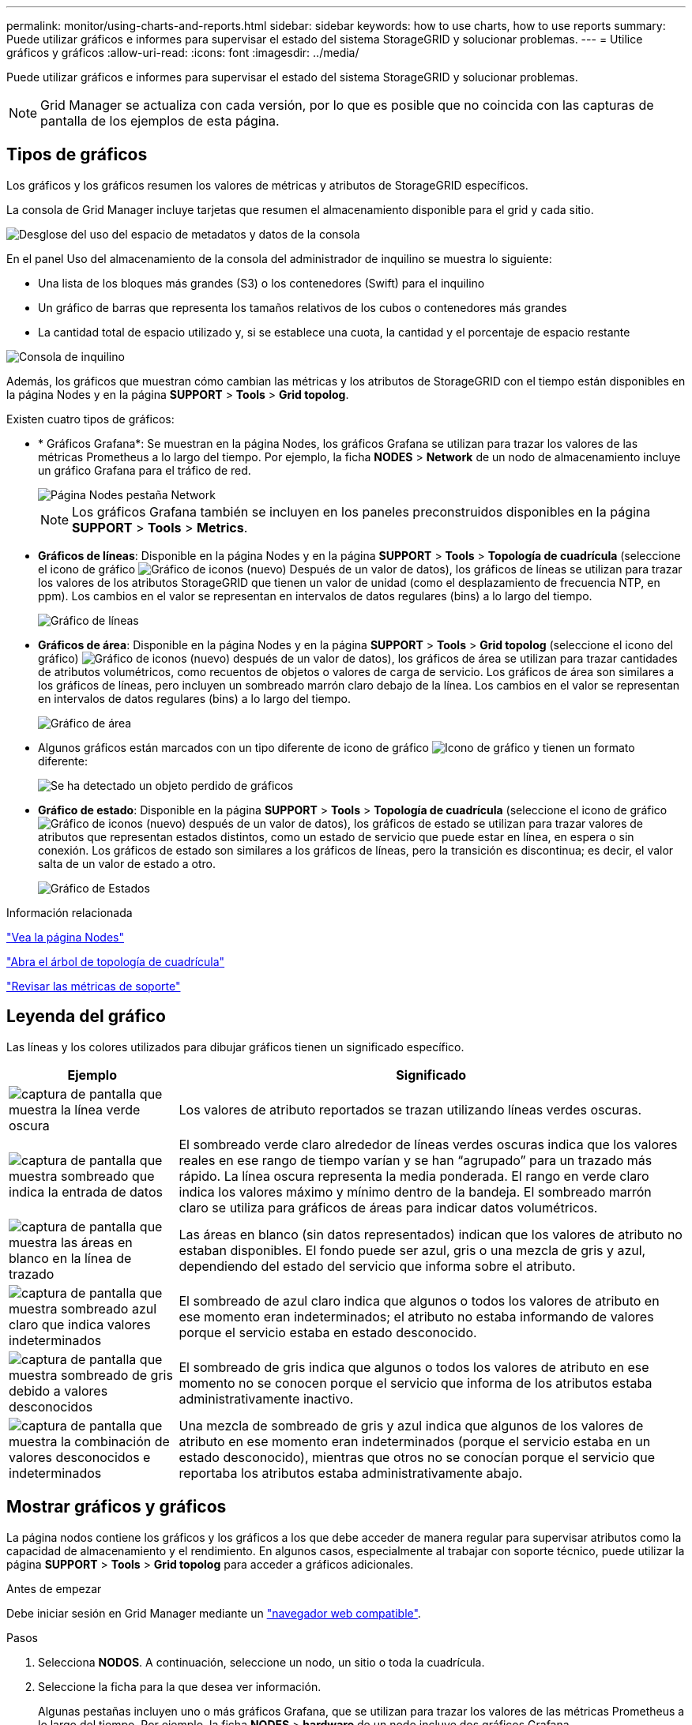 ---
permalink: monitor/using-charts-and-reports.html 
sidebar: sidebar 
keywords: how to use charts, how to use reports 
summary: Puede utilizar gráficos e informes para supervisar el estado del sistema StorageGRID y solucionar problemas. 
---
= Utilice gráficos y gráficos
:allow-uri-read: 
:icons: font
:imagesdir: ../media/


[role="lead"]
Puede utilizar gráficos e informes para supervisar el estado del sistema StorageGRID y solucionar problemas.


NOTE: Grid Manager se actualiza con cada versión, por lo que es posible que no coincida con las capturas de pantalla de los ejemplos de esta página.



== Tipos de gráficos

Los gráficos y los gráficos resumen los valores de métricas y atributos de StorageGRID específicos.

La consola de Grid Manager incluye tarjetas que resumen el almacenamiento disponible para el grid y cada sitio.

image::../media/dashboard_data_and_metadata_space_usage_breakdown.png[Desglose del uso del espacio de metadatos y datos de la consola]

En el panel Uso del almacenamiento de la consola del administrador de inquilino se muestra lo siguiente:

* Una lista de los bloques más grandes (S3) o los contenedores (Swift) para el inquilino
* Un gráfico de barras que representa los tamaños relativos de los cubos o contenedores más grandes
* La cantidad total de espacio utilizado y, si se establece una cuota, la cantidad y el porcentaje de espacio restante


image::../media/tenant_dashboard_with_buckets.png[Consola de inquilino]

Además, los gráficos que muestran cómo cambian las métricas y los atributos de StorageGRID con el tiempo están disponibles en la página Nodes y en la página *SUPPORT* > *Tools* > *Grid topolog*.

Existen cuatro tipos de gráficos:

* * Gráficos Grafana*: Se muestran en la página Nodes, los gráficos Grafana se utilizan para trazar los valores de las métricas Prometheus a lo largo del tiempo. Por ejemplo, la ficha *NODES* > *Network* de un nodo de almacenamiento incluye un gráfico Grafana para el tráfico de red.
+
image::../media/nodes_page_network_tab.png[Página Nodes pestaña Network]

+

NOTE: Los gráficos Grafana también se incluyen en los paneles preconstruidos disponibles en la página *SUPPORT* > *Tools* > *Metrics*.

* *Gráficos de líneas*: Disponible en la página Nodes y en la página *SUPPORT* > *Tools* > *Topología de cuadrícula* (seleccione el icono de gráfico image:../media/icon_chart_new_for_11_5.png["Gráfico de iconos (nuevo)"] Después de un valor de datos), los gráficos de líneas se utilizan para trazar los valores de los atributos StorageGRID que tienen un valor de unidad (como el desplazamiento de frecuencia NTP, en ppm). Los cambios en el valor se representan en intervalos de datos regulares (bins) a lo largo del tiempo.
+
image::../media/line_graph.gif[Gráfico de líneas]

* *Gráficos de área*: Disponible en la página Nodes y en la página *SUPPORT* > *Tools* > *Grid topolog* (seleccione el icono del gráfico) image:../media/icon_chart_new_for_11_5.png["Gráfico de iconos (nuevo)"] después de un valor de datos), los gráficos de área se utilizan para trazar cantidades de atributos volumétricos, como recuentos de objetos o valores de carga de servicio. Los gráficos de área son similares a los gráficos de líneas, pero incluyen un sombreado marrón claro debajo de la línea. Los cambios en el valor se representan en intervalos de datos regulares (bins) a lo largo del tiempo.
+
image::../media/area_graph.gif[Gráfico de área]

* Algunos gráficos están marcados con un tipo diferente de icono de gráfico image:../media/icon_chart_new_for_11_5.png["Icono de gráfico"] y tienen un formato diferente:
+
image::../media/charts_lost_object_detected.png[Se ha detectado un objeto perdido de gráficos]

* *Gráfico de estado*: Disponible en la página *SUPPORT* > *Tools* > *Topología de cuadrícula* (seleccione el icono de gráfico image:../media/icon_chart_new_for_11_5.png["Gráfico de iconos (nuevo)"] después de un valor de datos), los gráficos de estado se utilizan para trazar valores de atributos que representan estados distintos, como un estado de servicio que puede estar en línea, en espera o sin conexión. Los gráficos de estado son similares a los gráficos de líneas, pero la transición es discontinua; es decir, el valor salta de un valor de estado a otro.
+
image::../media/state_graph.gif[Gráfico de Estados]



.Información relacionada
link:viewing-nodes-page.html["Vea la página Nodes"]

link:viewing-grid-topology-tree.html["Abra el árbol de topología de cuadrícula"]

link:reviewing-support-metrics.html["Revisar las métricas de soporte"]



== Leyenda del gráfico

Las líneas y los colores utilizados para dibujar gráficos tienen un significado específico.

[cols="1a,3a"]
|===
| Ejemplo | Significado 


 a| 
image:../media/dark_green_chart_line.gif["captura de pantalla que muestra la línea verde oscura"]
 a| 
Los valores de atributo reportados se trazan utilizando líneas verdes oscuras.



 a| 
image:../media/light_green_chart_line.gif["captura de pantalla que muestra sombreado que indica la entrada de datos"]
 a| 
El sombreado verde claro alrededor de líneas verdes oscuras indica que los valores reales en ese rango de tiempo varían y se han “agrupado” para un trazado más rápido. La línea oscura representa la media ponderada. El rango en verde claro indica los valores máximo y mínimo dentro de la bandeja. El sombreado marrón claro se utiliza para gráficos de áreas para indicar datos volumétricos.



 a| 
image:../media/no_data_plotted_chart.gif["captura de pantalla que muestra las áreas en blanco en la línea de trazado"]
 a| 
Las áreas en blanco (sin datos representados) indican que los valores de atributo no estaban disponibles. El fondo puede ser azul, gris o una mezcla de gris y azul, dependiendo del estado del servicio que informa sobre el atributo.



 a| 
image:../media/light_blue_chart_shading.gif["captura de pantalla que muestra sombreado azul claro que indica valores indeterminados"]
 a| 
El sombreado de azul claro indica que algunos o todos los valores de atributo en ese momento eran indeterminados; el atributo no estaba informando de valores porque el servicio estaba en estado desconocido.



 a| 
image:../media/gray_chart_shading.gif["captura de pantalla que muestra sombreado de gris debido a valores desconocidos"]
 a| 
El sombreado de gris indica que algunos o todos los valores de atributo en ese momento no se conocen porque el servicio que informa de los atributos estaba administrativamente inactivo.



 a| 
image:../media/gray_blue_chart_shading.gif["captura de pantalla que muestra la combinación de valores desconocidos e indeterminados"]
 a| 
Una mezcla de sombreado de gris y azul indica que algunos de los valores de atributo en ese momento eran indeterminados (porque el servicio estaba en un estado desconocido), mientras que otros no se conocían porque el servicio que reportaba los atributos estaba administrativamente abajo.

|===


== Mostrar gráficos y gráficos

La página nodos contiene los gráficos y los gráficos a los que debe acceder de manera regular para supervisar atributos como la capacidad de almacenamiento y el rendimiento. En algunos casos, especialmente al trabajar con soporte técnico, puede utilizar la página *SUPPORT* > *Tools* > *Grid topolog* para acceder a gráficos adicionales.

.Antes de empezar
Debe iniciar sesión en Grid Manager mediante un link:../admin/web-browser-requirements.html["navegador web compatible"].

.Pasos
. Selecciona *NODOS*. A continuación, seleccione un nodo, un sitio o toda la cuadrícula.
. Seleccione la ficha para la que desea ver información.
+
Algunas pestañas incluyen uno o más gráficos Grafana, que se utilizan para trazar los valores de las métricas Prometheus a lo largo del tiempo. Por ejemplo, la ficha *NODES* > *hardware* de un nodo incluye dos gráficos Grafana.

+
image::../media/nodes_page_hardware_tab_graphs.png[Página nodos gráficos de pestaña hardware]

. Opcionalmente, coloque el cursor sobre el gráfico para ver valores más detallados para un punto en el tiempo concreto.
+
image::../media/nodes_page_memory_usage_details.png[Detalles de uso de la memoria de la página Nodes]

. Según sea necesario, a menudo puede mostrar un gráfico para un atributo o métrica específicos. En la tabla de la página Nodes, seleccione el icono del gráfico image:../media/icon_chart_new_for_11_5.png["Icono de gráfico"] a la derecha del nombre del atributo.
+

NOTE: Los gráficos no están disponibles para todas las métricas y atributos.

+
*Ejemplo 1*: En la ficha objetos de un nodo de almacenamiento, puede seleccionar el icono del gráfico image:../media/icon_chart_new_for_11_5.png["Icono de gráfico"] Para ver el número total de consultas correctas del almacén de metadatos para el nodo de almacenamiento.

+
image::../media/nodes_page_objects_successful_metadata_queries.png[Consultas de metadatos correctas]

+
image::../media/nodes_page-objects_chart_successful_metadata_queries.png[Traza consultas de metadatos correctas]

+
*Ejemplo 2*: En la pestaña Objetos de un nodo de almacenamiento, puede seleccionar el icono del gráfico image:../media/icon_chart_new_for_11_5.png["Icono de gráfico"] Para ver el gráfico Grafana del número de objetos perdidos detectados con el tiempo.

+
image::../media/object_count_table.png[Tabla de recuento de objetos]

+
image::../media/charts_lost_object_detected.png[Se ha detectado un objeto perdido de gráficos]

. Para mostrar gráficos de atributos que no se muestran en la página Nodo, seleccione *SUPPORT* > *Tools* > *Topología de cuadrícula*.
. Seleccione *_grid node_* > *_component o Service_* > *Descripción general* > *Principal*.
+
image::../media/nms_chart.gif[captura de pantalla descrita por el texto circundante]

. Seleccione el icono de gráfico image:../media/icon_chart_new_for_11_5.png["Icono de gráfico"] junto al atributo.
+
La pantalla cambia automáticamente a la página *Informes* > *gráficos*. El gráfico muestra los datos del atributo en el último día.





== Generar gráficos

Los gráficos muestran una representación gráfica de los valores de datos de atributos. Puede generar informes en el sitio de un centro de datos, en el nodo de grid, en el componente o en el servicio.

.Antes de empezar
* Debe iniciar sesión en Grid Manager mediante un link:../admin/web-browser-requirements.html["navegador web compatible"].
* Ya tienes link:../admin/admin-group-permissions.html["permisos de acceso específicos"].


.Pasos
. Seleccione *SUPPORT* > *Tools* > *Topología de cuadrícula*.
. Seleccione *_grid node_* > *_component o Service_* > *Reports* > *Charts*.
. Seleccione el atributo sobre el que desea informar en la lista desplegable *atributo*.
. Para forzar que el eje Y comience en cero, desactive la casilla de verificación *Escalado vertical*.
. Para mostrar valores con total precisión, seleccione la casilla de verificación *Datos sin procesar*, o para redondear los valores a un máximo de tres posiciones decimales (por ejemplo, para los atributos reportados como porcentajes), desactive la casilla de verificación *Datos sin procesar*.
. Seleccione el período de tiempo que desea generar el informe en la lista desplegable *Consulta rápida*.
+
Seleccione la opción Consulta personalizada para seleccionar un intervalo de tiempo específico.

+
El gráfico aparece después de unos momentos. Deje varios minutos para tabulación de intervalos de tiempo largos.

. Si ha seleccionado Consulta personalizada, personalice el período de tiempo del gráfico introduciendo *Fecha de inicio* y *Fecha de finalización*.
+
Utilice el formato `_YYYY/MM/DDHH:MM:SS_` en hora local. Se requieren ceros a la izquierda para que coincidan con el formato. Por ejemplo, 2017/4/6 7:30:00 falla en la validación. El formato correcto es: 2017/04/06 07:30:00.

. Seleccione *Actualizar*.
+
Un gráfico se genera después de unos segundos. Deje varios minutos para tabulación de intervalos de tiempo largos. Según el tiempo establecido para la consulta, se muestra un informe de texto sin procesar o un informe de texto agregado.


